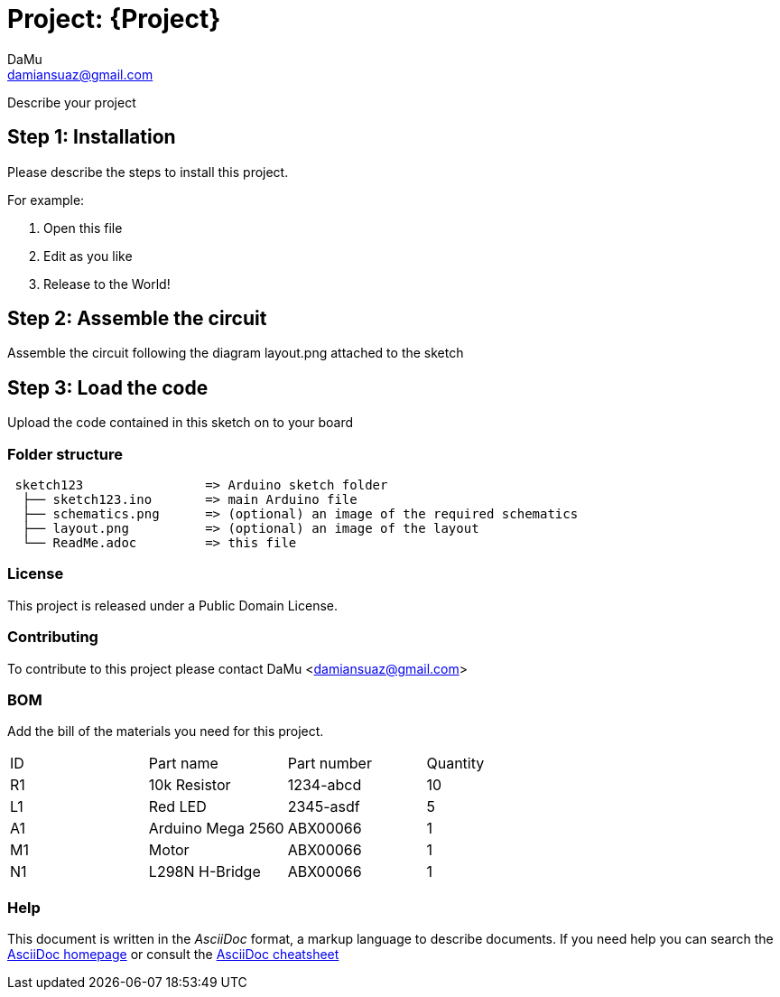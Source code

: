 :Author: DaMu
:Email: damiansuaz@gmail.com
:Date: 02/02/2018
:Revision: version#
:License: Public Domain

= Project: {Project}

Describe your project

== Step 1: Installation
Please describe the steps to install this project.

For example:

1. Open this file
2. Edit as you like
3. Release to the World!

== Step 2: Assemble the circuit

Assemble the circuit following the diagram layout.png attached to the sketch

== Step 3: Load the code

Upload the code contained in this sketch on to your board

=== Folder structure

....
 sketch123                => Arduino sketch folder
  ├── sketch123.ino       => main Arduino file
  ├── schematics.png      => (optional) an image of the required schematics
  ├── layout.png          => (optional) an image of the layout
  └── ReadMe.adoc         => this file
....

=== License
This project is released under a {License} License.

=== Contributing
To contribute to this project please contact DaMu <damiansuaz@gmail.com>

=== BOM
Add the bill of the materials you need for this project.

|===
| ID | Part name        | Part number | Quantity
| R1 | 10k Resistor     | 1234-abcd   | 10       
| L1 | Red LED          | 2345-asdf   | 5        
| A1 | Arduino Mega 2560| ABX00066    | 1
| M1 | Motor            | ABX00066    | 1
| N1 | L298N H-Bridge   | ABX00066    | 1
|===


=== Help
This document is written in the _AsciiDoc_ format, a markup language to describe documents. 
If you need help you can search the http://www.methods.co.nz/asciidoc[AsciiDoc homepage]
or consult the http://powerman.name/doc/asciidoc[AsciiDoc cheatsheet]
